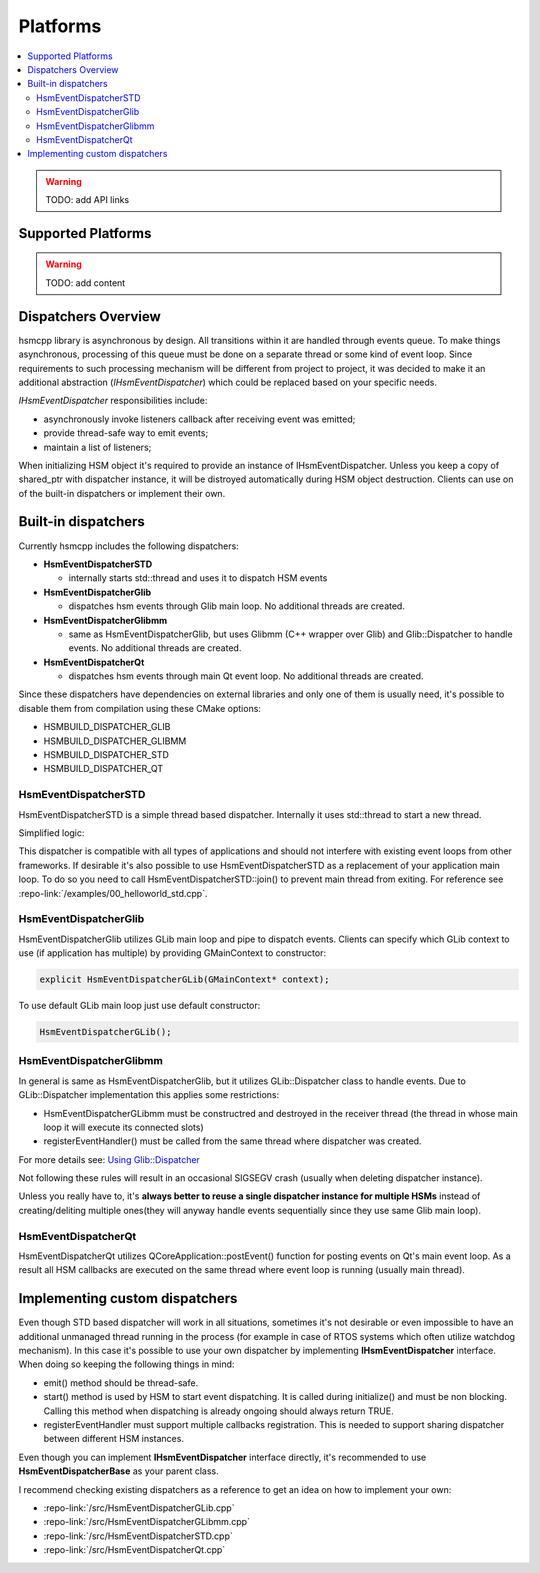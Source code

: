 .. _platforms:

##################################
Platforms
##################################

.. contents::
   :local:


.. warning:: TODO: add API links


Supported Platforms
===================

.. warning:: TODO: add content


Dispatchers Overview
======================

hsmcpp library is asynchronous by design. All transitions within it are
handled through events queue. To make things asynchronous, processing of
this queue must be done on a separate thread or some kind of event loop.
Since requirements to such processing mechanism will be different from
project to project, it was decided to make it an additional abstraction
(*IHsmEventDispatcher*) which could be replaced based on your specific
needs.

*IHsmEventDispatcher* responsibilities include:

-  asynchronously invoke listeners callback after receiving event was
   emitted;
-  provide thread-safe way to emit events;
-  maintain a list of listeners;

When initializing HSM object it's required to provide an instance of
IHsmEventDispatcher. Unless you keep a copy of shared_ptr with
dispatcher instance, it will be distroyed automatically during HSM
object destruction. Clients can use on of the built-in dispatchers or
implement their own.

Built-in dispatchers
====================

Currently hsmcpp includes the following dispatchers:

-  **HsmEventDispatcherSTD**

   -  internally starts std::thread and uses it to dispatch HSM events

-  **HsmEventDispatcherGlib**

   -  dispatches hsm events through Glib main loop. No additional
      threads are created.

-  **HsmEventDispatcherGlibmm**

   -  same as HsmEventDispatcherGlib, but uses Glibmm (C++ wrapper over
      Glib) and Glib::Dispatcher to handle events. No additional threads
      are created.

-  **HsmEventDispatcherQt**

   -  dispatches hsm events through main Qt event loop. No additional
      threads are created.

Since these dispatchers have dependencies on external libraries and only
one of them is usually need, it's possible to disable them from
compilation using these CMake options:

-  HSMBUILD_DISPATCHER_GLIB
-  HSMBUILD_DISPATCHER_GLIBMM
-  HSMBUILD_DISPATCHER_STD
-  HSMBUILD_DISPATCHER_QT


HsmEventDispatcherSTD
---------------------

HsmEventDispatcherSTD is a simple thread based dispatcher. Internally it
uses std::thread to start a new thread.

Simplified logic:

.. image:: ./_gen/dispatchers_std.png
   :align: center
   :alt: Simplified events dispatcher logic

This dispatcher is compatible with all types of applications and should
not interfere with existing event loops from other frameworks. If
desirable it's also possible to use HsmEventDispatcherSTD as a
replacement of your application main loop. To do so you need to call
HsmEventDispatcherSTD::join() to prevent main thread from exiting. For
reference see :repo-link:`/examples/00_helloworld_std.cpp`.


HsmEventDispatcherGlib
----------------------

HsmEventDispatcherGlib utilizes GLib main loop and pipe to dispatch
events. Clients can specify which GLib context to use (if application
has multiple) by providing GMainContext to constructor:

.. code-block::  c++

   explicit HsmEventDispatcherGLib(GMainContext* context);

To use default GLib main loop just use default constructor:

.. code-block::  c++

   HsmEventDispatcherGLib();

HsmEventDispatcherGlibmm
------------------------

In general is same as HsmEventDispatcherGlib, but it utilizes
GLib::Dispatcher class to handle events. Due to GLib::Dispatcher
implementation this applies some restrictions:

-  HsmEventDispatcherGLibmm must be constructred and destroyed in the
   receiver thread (the thread in whose main loop it will execute its
   connected slots)
-  registerEventHandler() must be called from the same thread where
   dispatcher was created.

For more details see: `Using
Glib::Dispatcher <https://developer.gnome.org/gtkmm-tutorial/stable/sec-using-glib-dispatcher.html.en>`__

Not following these rules will result in an occasional SIGSEGV crash
(usually when deleting dispatcher instance).

Unless you really have to, it's **always better to reuse a single
dispatcher instance for multiple HSMs** instead of creating/deliting
multiple ones(they will anyway handle events sequentially since they use
same Glib main loop).


HsmEventDispatcherQt
--------------------

HsmEventDispatcherQt utilizes QCoreApplication::postEvent() function for
posting events on Qt's main event loop. As a result all HSM callbacks
are executed on the same thread where event loop is running (usually
main thread).


Implementing custom dispatchers
===============================

Even though STD based dispatcher will work in all situations, sometimes
it's not desirable or even impossible to have an additional unmanaged
thread running in the process (for example in case of RTOS systems which
often utilize watchdog mechanism). In this case it's possible to use
your own dispatcher by implementing **IHsmEventDispatcher** interface.
When doing so keeping the following things in mind:

-  emit() method should be thread-safe.
-  start() method is used by HSM to start event dispatching. It is
   called during initialize() and must be non blocking. Calling this
   method when dispatching is already ongoing should always return TRUE.
-  registerEventHandler must support multiple callbacks registration.
   This is needed to support sharing dispatcher between different HSM
   instances.

Even though you can implement **IHsmEventDispatcher** interface
directly, it's recommended to use **HsmEventDispatcherBase** as your
parent class.

I recommend checking existing dispatchers as a reference to get an idea
on how to implement your own:

-  :repo-link:`/src/HsmEventDispatcherGLib.cpp`
-  :repo-link:`/src/HsmEventDispatcherGLibmm.cpp`
-  :repo-link:`/src/HsmEventDispatcherSTD.cpp`
-  :repo-link:`/src/HsmEventDispatcherQt.cpp`
